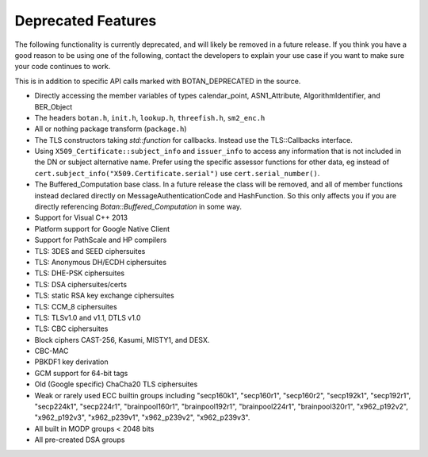 Deprecated Features
========================

The following functionality is currently deprecated, and will likely
be removed in a future release. If you think you have a good reason to
be using one of the following, contact the developers to explain your
use case if you want to make sure your code continues to work.

This is in addition to specific API calls marked with BOTAN_DEPRECATED
in the source.

- Directly accessing the member variables of types calendar_point, ASN1_Attribute,
  AlgorithmIdentifier, and BER_Object

- The headers ``botan.h``, ``init.h``, ``lookup.h``, ``threefish.h``, ``sm2_enc.h``

- All or nothing package transform (``package.h``)

- The TLS constructors taking `std::function` for callbacks. Instead
  use the TLS::Callbacks interface.

- Using ``X509_Certificate::subject_info`` and ``issuer_info`` to access any
  information that is not included in the DN or subject alternative name. Prefer
  using the specific assessor functions for other data, eg instead of
  ``cert.subject_info("X509.Certificate.serial")`` use ``cert.serial_number()``.

- The Buffered_Computation base class. In a future release the class will be
  removed, and all of member functions instead declared directly on
  MessageAuthenticationCode and HashFunction. So this only affects you if you
  are directly referencing `Botan::Buffered_Computation` in some way.

- Support for Visual C++ 2013

- Platform support for Google Native Client

- Support for PathScale and HP compilers

- TLS: 3DES and SEED ciphersuites

- TLS: Anonymous DH/ECDH ciphersuites

- TLS: DHE-PSK ciphersuites

- TLS: DSA ciphersuites/certs

- TLS: static RSA key exchange ciphersuites

- TLS: CCM_8 ciphersuites

- TLS: TLSv1.0 and v1.1, DTLS v1.0

- TLS: CBC ciphersuites

- Block ciphers CAST-256, Kasumi, MISTY1, and DESX.

- CBC-MAC

- PBKDF1 key derivation

- GCM support for 64-bit tags

- Old (Google specific) ChaCha20 TLS ciphersuites

- Weak or rarely used ECC builtin groups including "secp160k1", "secp160r1",
  "secp160r2", "secp192k1", "secp192r1", "secp224k1", "secp224r1",
  "brainpool160r1", "brainpool192r1", "brainpool224r1", "brainpool320r1",
  "x962_p192v2", "x962_p192v3", "x962_p239v1", "x962_p239v2", "x962_p239v3".

- All built in MODP groups < 2048 bits

- All pre-created DSA groups
